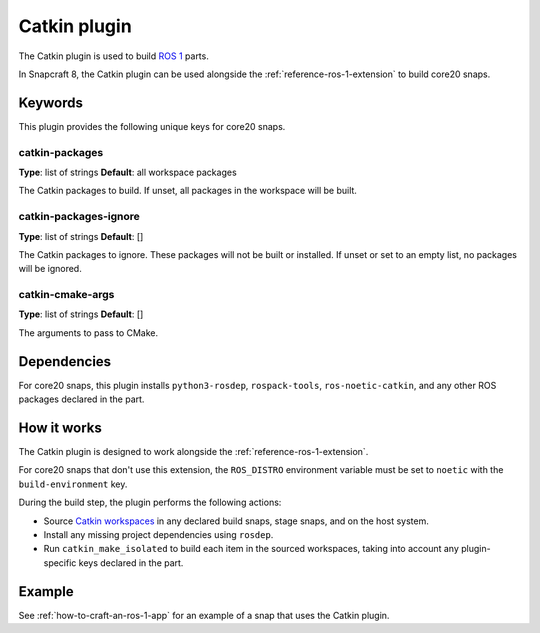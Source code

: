 
.. _reference-catkin-plugin:

Catkin plugin
=============

The Catkin plugin is used to build `ROS 1 <https://www.ros.org/>`_ parts.

In Snapcraft 8, the Catkin plugin can be used alongside the
:ref:`reference-ros-1-extension` to build core20 snaps.


Keywords
--------

This plugin provides the following unique keys for core20 snaps.


catkin-packages
~~~~~~~~~~~~~~~
**Type**: list of strings
**Default**: all workspace packages

The Catkin packages to build. If unset, all packages in the workspace will be built.


catkin-packages-ignore
~~~~~~~~~~~~~~~~~~~~~~
**Type**: list of strings
**Default**: []

The Catkin packages to ignore. These packages will not be built or installed. If unset
or set to an empty list, no packages will be ignored.


catkin-cmake-args
~~~~~~~~~~~~~~~~~
**Type**: list of strings
**Default**: []

The arguments to pass to CMake.


Dependencies
------------

For core20 snaps, this plugin installs ``python3-rosdep``, ``rospack-tools``,
``ros-noetic-catkin``, and any other ROS packages declared in the part.


How it works
------------

The Catkin plugin is designed to work alongside the :ref:`reference-ros-1-extension`.

For core20 snaps that don't use this extension, the ``ROS_DISTRO`` environment variable
must be set to ``noetic`` with the ``build-environment`` key.

During the build step, the plugin performs the following actions:

* Source `Catkin workspaces <http://wiki.ros.org/catkin/workspaces>`_ in any declared
  build snaps, stage snaps, and on the host system.
* Install any missing project dependencies using ``rosdep``.
* Run ``catkin_make_isolated`` to build each item in the sourced workspaces, taking into
  account any plugin-specific keys declared in the part.


Example
-------

See :ref:`how-to-craft-an-ros-1-app` for an example of a snap that uses the Catkin
plugin.
